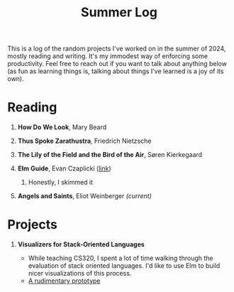 #+title: Summer Log
#+HTML_HEAD: <link rel="stylesheet" type="text/css" href="../globalStyle.css" />
#+OPTIONS: html-style:nil H:1 num:nil
This is a log of the random projects I've worked on in the summer of
2024, mostly reading and writing.  It's my immodest way of enforcing
some productivity.  Feel free to reach out if you want to talk about
anything below (as fun as learning things is, talking about
things I've learned is a joy of its own).

* Reading
** *How Do We Look*, Mary Beard
** *Thus Spoke Zarathustra*, Friedrich Nietzsche
** *The Lily of the Field and the Bird of the Air*, Søren Kierkegaard
** *Elm Guide*, Evan Czaplicki ([[https://guide.elm-lang.org][link]])
*** Honestly, I skimmed it
** *Angels and Saints*, Eliot Weinberger /(current)/
* Projects
** *Visualizers for Stack-Oriented Languages*
+ While teaching CS320, I spent a lot of time walking through the
  evaluation of stack oriented languages.  I'd like to use Elm to
  build nicer visualizations of this process.
+ [[file:stack-vis-prototype.html][A rudimentary prototype]]
